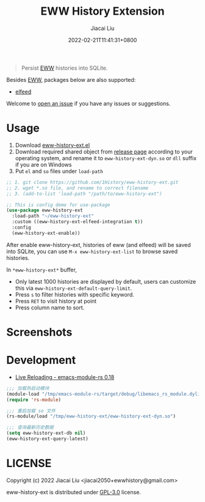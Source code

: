 #+TITLE: EWW History Extension
#+DATE: 2022-02-21T11:41:31+0800
#+AUTHOR: Jiacai Liu
#+LANGUAGE: cn
#+EMAIL: jiacai2050+org@gmail.com
#+OPTIONS: toc:nil num:nil
#+STARTUP: content

[[https://github.com/1History/eww-history-ext/actions/workflows/CI.yml][https://github.com/1History/eww-history-ext/actions/workflows/CI.yml/badge.svg]]

#+begin_quote
Persist [[https://www.gnu.org/software/emacs/manual/html_mono/eww.html][EWW]] histories into SQLite.
#+end_quote

Besides [[https://www.gnu.org/software/emacs/manual/html_mono/eww.html][EWW]], packages below are also supported:
- [[https://github.com/skeeto/elfeed][elfeed]]

Welcome to [[https://github.com/1History/eww-history-ext/issues][open an issue]] if you have any issues or suggestions.

* Usage
1. Download [[https://github.com/1History/eww-history-ext/blob/master/eww-history-ext.el][eww-history-ext.el]]
2. Download required shared object from [[https://github.com/1History/eww-history-ext/releases][release page]] according to your operating system, and rename it to =eww-history-ext-dyn.so= or =dll= suffix if you are on Windows
3. Put =el= and =so= files under =load-path=


#+BEGIN_SRC emacs-lisp
;; 1. git clone https://github.com/1History/eww-history-ext.git
;; 2. wget *.so file, and rename to correct filename
;; 3. (add-to-list 'load-path "/path/to/eww-history-ext")

;; This is config demo for use-package
(use-package eww-history-ext
  :load-path "~/eww-history-ext"
  :custom ((eww-history-ext-elfeed-integration t))
  :config
  (eww-history-ext-enable))
#+END_SRC
After enable eww-history-ext, histories of eww (and elfeed) will be saved into SQLite, you can use =M-x eww-history-ext-list= to browse saved histories.

In =*eww-history-ext*= buffer,
- Only latest 1000 histories are displayed by default, users can customize this via =eww-history-ext-default-query-limit=.
- Press =s= to filter histories with specific keyword.
- Press =RET= to visit history at point
- Press column name to sort.

* Screenshots
[[file:screenshots/list.png]]
* Development
- [[https://ubolonton.github.io/emacs-module-rs/latest/reloading.html][Live Reloading - emacs-module-rs 0.18]]
#+BEGIN_SRC emacs-lisp
;;; 加载热启动模块
(module-load "/tmp/emacs-module-rs/target/debug/libemacs_rs_module.dylib")
(require 'rs-module)

;;; 重启加载 so 文件
(rs-module/load "/tmp/eww-history-ext/eww-history-ext-dyn.so")

;;; 查询最新历史数据
(setq eww-history-ext-db nil)
(eww-history-ext-query-latest)
#+END_SRC

* LICENSE
Copyright (c) 2022 Jiacai Liu <jiacai2050+ewwhistory@gmail.com>

eww-history-ext is distributed under [[https://www.gnu.org/licenses/gpl-3.0.txt][GPL-3.0]] license.
